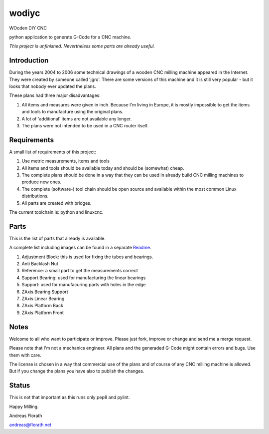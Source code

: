 wodiyc
++++++

WOoden DIY CNC

python application to generate G-Code for a CNC machine.

*This project is unfinished.  Nevertheless some
parts are already useful.*


Introduction
============

During the years 2004 to 2006 some technical drawings of a wooden CNC
milling machine appeared in the Internet.  They were created by
someone called 'jgro'.  There are some versions of this machine and
it is still very popular - but it looks that nobody ever updated
the plans.

These plans had three major disadvantages:

#. All items and measures were given in inch.  Because I'm living in
   Europe, it is mostly impossible to get the items and tools to
   manufacture using the original plans.

#. A lot of 'additional' items are not available any longer.

#. The plans were not intended to be used in a CNC router itself.


Requirements
============

A small list of requirements of this project:

#. Use metric measurements, items and tools

#. All items and tools should be available today and should be
   (somewhat) cheap.

#. The complete plans should be done in a way that they can be used
   in already build CNC milling machines to produce new ones.

#. The complete (software-) tool chain should be open source and
   available within the most common Linux distributions.

#. All parts are created with bridges.

The current toolchain is: python and linuxcnc.

.. image:: images/Bridges.jpg


Parts
=====

This is the list of parts that already is available.

A complete list including images can be found in a separate Readme_.

.. _Readme: wodiyc/parts/Readme.rst

#. Adjustment Block: this is used for fixing the tubes and bearings.

#. Anti Backlash Nut

#. Reference: a small part to get the measurements correct

#. Support Bearing: used for manufacturing the linear bearings

#. Support: used for manufacuring parts with holes in the edge

#. ZAxis Bearing Support

#. ZAxis Linear Bearing

#. ZAxis Platform Back

#. ZAxis Platform Front


Notes
=====

Welcome to all who want to participate or improve.  Please just fork,
improve or change and send me a merge request.

Please note that I'm not a mechanics engineer.  All plans and the
generaded G-Code might contain errors and bugs.  Use them with care.

The license is chosen in a way that commercial use of the plans and of
course of any CNC milling machine is allowed.  But if you change the
plans you have also to publish the changes.

Status
======

This is not that important as this runs only pep8 and pylint.

.. image:: https://travis-ci.com/florath/wodiyc.svg?branch=master


Happy Milling.

Andreas Florath

andreas@florath.net
